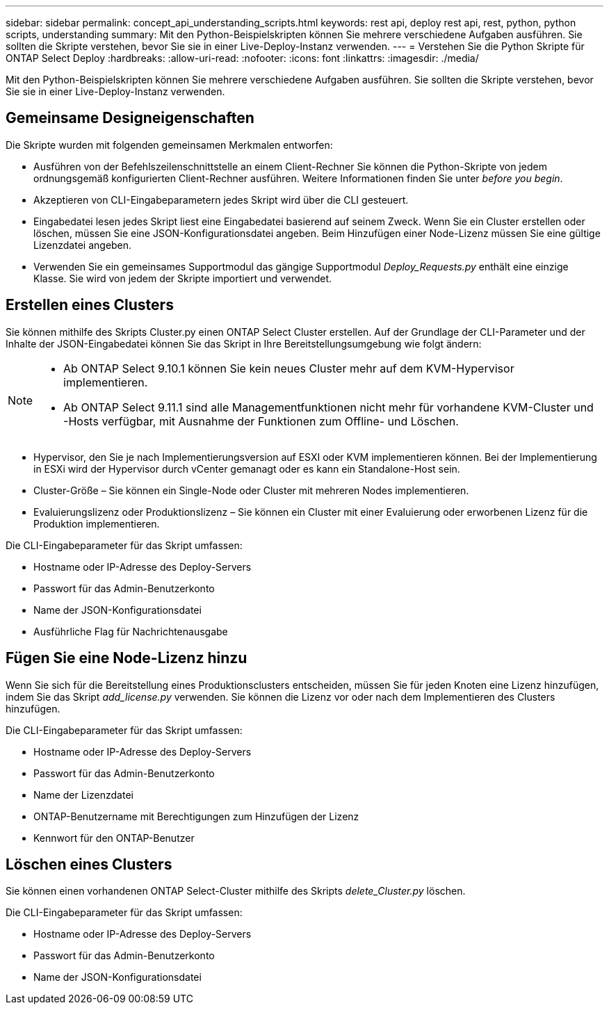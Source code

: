 ---
sidebar: sidebar 
permalink: concept_api_understanding_scripts.html 
keywords: rest api, deploy rest api, rest, python, python scripts, understanding 
summary: Mit den Python-Beispielskripten können Sie mehrere verschiedene Aufgaben ausführen. Sie sollten die Skripte verstehen, bevor Sie sie in einer Live-Deploy-Instanz verwenden. 
---
= Verstehen Sie die Python Skripte für ONTAP Select Deploy
:hardbreaks:
:allow-uri-read: 
:nofooter: 
:icons: font
:linkattrs: 
:imagesdir: ./media/


[role="lead"]
Mit den Python-Beispielskripten können Sie mehrere verschiedene Aufgaben ausführen. Sie sollten die Skripte verstehen, bevor Sie sie in einer Live-Deploy-Instanz verwenden.



== Gemeinsame Designeigenschaften

Die Skripte wurden mit folgenden gemeinsamen Merkmalen entworfen:

* Ausführen von der Befehlszeilenschnittstelle an einem Client-Rechner Sie können die Python-Skripte von jedem ordnungsgemäß konfigurierten Client-Rechner ausführen. Weitere Informationen finden Sie unter _before you begin_.
* Akzeptieren von CLI-Eingabeparametern jedes Skript wird über die CLI gesteuert.
* Eingabedatei lesen jedes Skript liest eine Eingabedatei basierend auf seinem Zweck. Wenn Sie ein Cluster erstellen oder löschen, müssen Sie eine JSON-Konfigurationsdatei angeben. Beim Hinzufügen einer Node-Lizenz müssen Sie eine gültige Lizenzdatei angeben.
* Verwenden Sie ein gemeinsames Supportmodul das gängige Supportmodul _Deploy_Requests.py_ enthält eine einzige Klasse. Sie wird von jedem der Skripte importiert und verwendet.




== Erstellen eines Clusters

Sie können mithilfe des Skripts Cluster.py einen ONTAP Select Cluster erstellen. Auf der Grundlage der CLI-Parameter und der Inhalte der JSON-Eingabedatei können Sie das Skript in Ihre Bereitstellungsumgebung wie folgt ändern:

[NOTE]
====
* Ab ONTAP Select 9.10.1 können Sie kein neues Cluster mehr auf dem KVM-Hypervisor implementieren.
* Ab ONTAP Select 9.11.1 sind alle Managementfunktionen nicht mehr für vorhandene KVM-Cluster und -Hosts verfügbar, mit Ausnahme der Funktionen zum Offline- und Löschen.


====
* Hypervisor, den Sie je nach Implementierungsversion auf ESXI oder KVM implementieren können. Bei der Implementierung in ESXi wird der Hypervisor durch vCenter gemanagt oder es kann ein Standalone-Host sein.
* Cluster-Größe – Sie können ein Single-Node oder Cluster mit mehreren Nodes implementieren.
* Evaluierungslizenz oder Produktionslizenz – Sie können ein Cluster mit einer Evaluierung oder erworbenen Lizenz für die Produktion implementieren.


Die CLI-Eingabeparameter für das Skript umfassen:

* Hostname oder IP-Adresse des Deploy-Servers
* Passwort für das Admin-Benutzerkonto
* Name der JSON-Konfigurationsdatei
* Ausführliche Flag für Nachrichtenausgabe




== Fügen Sie eine Node-Lizenz hinzu

Wenn Sie sich für die Bereitstellung eines Produktionsclusters entscheiden, müssen Sie für jeden Knoten eine Lizenz hinzufügen, indem Sie das Skript _add_license.py_ verwenden. Sie können die Lizenz vor oder nach dem Implementieren des Clusters hinzufügen.

Die CLI-Eingabeparameter für das Skript umfassen:

* Hostname oder IP-Adresse des Deploy-Servers
* Passwort für das Admin-Benutzerkonto
* Name der Lizenzdatei
* ONTAP-Benutzername mit Berechtigungen zum Hinzufügen der Lizenz
* Kennwort für den ONTAP-Benutzer




== Löschen eines Clusters

Sie können einen vorhandenen ONTAP Select-Cluster mithilfe des Skripts _delete_Cluster.py_ löschen.

Die CLI-Eingabeparameter für das Skript umfassen:

* Hostname oder IP-Adresse des Deploy-Servers
* Passwort für das Admin-Benutzerkonto
* Name der JSON-Konfigurationsdatei

